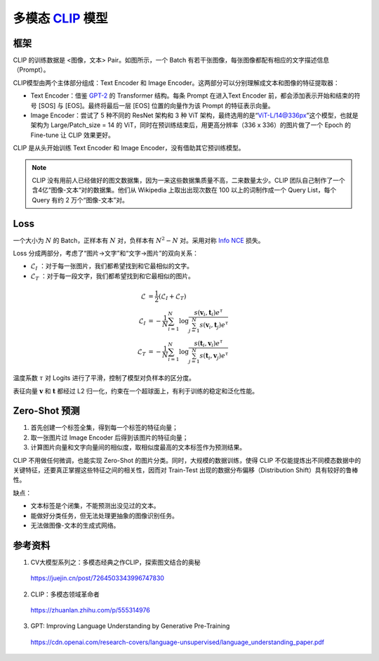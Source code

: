 多模态 `CLIP <https://arxiv.org/pdf/2103.00020.pdf>`_ 模型
=========================================================================================

框架
-------------

.. image:: ./14_clip.png
    :width: 600 px
    :align: center

CLIP 的训练数据是 <图像，文本> Pair。如图所示，一个 Batch 有若干张图像，每张图像都配有相应的文字描述信息（Prompt）。

CLIP模型由两个主体部分组成：Text Encoder 和 Image Encoder。这两部分可以分别理解成文本和图像的特征提取器：

- Text Encoder：借鉴 `GPT-2 <https://d4mucfpksywv.cloudfront.net/better-language-models/language_models_are_unsupervised_multitask_learners.pdf>`_ 的 Transformer 结构。每条 Prompt 在进入Text Encoder 前，都会添加表示开始和结束的符号 [SOS] 与 [EOS]。最终将最后一层 [EOS] 位置的向量作为该 Prompt 的特征表示向量。

- Image Encoder：尝试了 5 种不同的 ResNet 架构和 3 种 ViT 架构，最终选用的是“ViT-L/14@336px”这个模型，也就是架构为 Large/Patch_size = 14 的 ViT，同时在预训练结束后，用更高分辨率（336 x 336）的图片做了一个 Epoch 的 Fine-tune 让 CLIP 效果更好。


CLIP 是从头开始训练 Text Encoder 和 Image Encoder，没有借助其它预训练模型。

.. note::

    CLIP 没有用前人已经做好的图文数据集，因为一来这些数据集质量不高，二来数量太少。CLIP 团队自己制作了一个含4亿“图像-文本“对的数据集。他们从 Wikipedia 上取出出现次数在 100 以上的词制作成一个 Query List，每个 Query 有约 2 万个“图像-文本”对。



Loss
-------------

一个大小为 :math:`N` 的 Batch，正样本有 :math:`N` 对，负样本有 :math:`N^2 - N` 对。采用对称 `Info NCE <https://arxiv.org/pdf/1807.03748.pdf>`_ 损失。

Loss 分成两部分，考虑了“图片->文字”和“文字->图片”的双向关系：

- :math:`\mathcal{L}_I` ：对于每一张图片，我们都希望找到和它最相似的文字。
- :math:`\mathcal{L}_T` ：对于每一段文字，我们都希望找到和它最相似的图片。

.. math::

    \mathcal{L} & = \frac{1}{2} (\mathcal{L}_I + \mathcal{L}_T) \\
    \mathcal{L}_I & = -\frac{1}{N}\sum_{i=1}^{N}\log\frac{s(\boldsymbol{v}_i, \boldsymbol{t}_i) e^{\tau}}{\sum_{j=1}^{N} s(\boldsymbol{v}_i, \boldsymbol{t}_j) e^{\tau}} \\
    \mathcal{L}_T & = -\frac{1}{N}\sum_{i=1}^{N}\log\frac{s(\boldsymbol{t}_i, \boldsymbol{v}_i) e^{\tau}}{\sum_{j=1}^{N} s(\boldsymbol{t}_i, \boldsymbol{v}_j) e^{\tau}}

温度系数 :math:`\tau` 对 Logits 进行了平滑，控制了模型对负样本的区分度。

表征向量 :math:`\boldsymbol{v}` 和 :math:`\boldsymbol{t}` 都经过 L2 归一化，约束在一个超球面上，有利于训练的稳定和泛化性能。


Zero-Shot 预测
------------------

1. 首先创建一个标签全集，得到每一个标签的特征向量；
2. 取一张图片过 Image Encoder 后得到该图片的特征向量；
3. 计算图片向量和文字向量间的相似度，取相似度最高的文本标签作为预测结果。

CLIP 不用做任何微调，也能实现 Zero-Shot 的图片分类。同时，大规模的数据训练，使得 CLIP 不仅能提炼出不同模态数据中的关键特征，还要真正掌握这些特征之间的相关性，因而对 Train-Test 出现的数据分布偏移（Distribution Shift）具有较好的鲁棒性。

缺点：

- 文本标签是个闭集，不能预测出没见过的文本。
- 能做好分类任务，但无法处理更抽象的图像识别任务。
- 无法做图像-文本的生成式网络。

参考资料
--------------

1. CV大模型系列之：多模态经典之作CLIP，探索图文结合的奥秘

  https://juejin.cn/post/7264503343996747830

2. CLIP：多模态领域革命者

  https://zhuanlan.zhihu.com/p/555314976

3. GPT: Improving Language Understanding by Generative Pre-Training

  https://cdn.openai.com/research-covers/language-unsupervised/language_understanding_paper.pdf